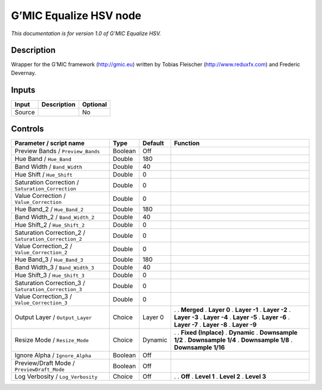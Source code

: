 .. _eu.gmic.EqualizeHSV:

G’MIC Equalize HSV node
=======================

*This documentation is for version 1.0 of G’MIC Equalize HSV.*

Description
-----------

Wrapper for the G’MIC framework (http://gmic.eu) written by Tobias Fleischer (http://www.reduxfx.com) and Frederic Devernay.

Inputs
------

====== =========== ========
Input  Description Optional
====== =========== ========
Source             No
====== =========== ========

Controls
--------

.. tabularcolumns:: |>{\raggedright}p{0.2\columnwidth}|>{\raggedright}p{0.06\columnwidth}|>{\raggedright}p{0.07\columnwidth}|p{0.63\columnwidth}|

.. cssclass:: longtable

===================================================== ======= ======= =====================
Parameter / script name                               Type    Default Function
===================================================== ======= ======= =====================
Preview Bands / ``Preview_Bands``                     Boolean Off      
Hue Band / ``Hue_Band``                               Double  180      
Band Width / ``Band_Width``                           Double  40       
Hue Shift / ``Hue_Shift``                             Double  0        
Saturation Correction / ``Saturation_Correction``     Double  0        
Value Correction / ``Value_Correction``               Double  0        
Hue Band_2 / ``Hue_Band_2``                           Double  180      
Band Width_2 / ``Band_Width_2``                       Double  40       
Hue Shift_2 / ``Hue_Shift_2``                         Double  0        
Saturation Correction_2 / ``Saturation_Correction_2`` Double  0        
Value Correction_2 / ``Value_Correction_2``           Double  0        
Hue Band_3 / ``Hue_Band_3``                           Double  180      
Band Width_3 / ``Band_Width_3``                       Double  40       
Hue Shift_3 / ``Hue_Shift_3``                         Double  0        
Saturation Correction_3 / ``Saturation_Correction_3`` Double  0        
Value Correction_3 / ``Value_Correction_3``           Double  0        
Output Layer / ``Output_Layer``                       Choice  Layer 0 .  
                                                                      . **Merged**
                                                                      . **Layer 0**
                                                                      . **Layer -1**
                                                                      . **Layer -2**
                                                                      . **Layer -3**
                                                                      . **Layer -4**
                                                                      . **Layer -5**
                                                                      . **Layer -6**
                                                                      . **Layer -7**
                                                                      . **Layer -8**
                                                                      . **Layer -9**
Resize Mode / ``Resize_Mode``                         Choice  Dynamic .  
                                                                      . **Fixed (Inplace)**
                                                                      . **Dynamic**
                                                                      . **Downsample 1/2**
                                                                      . **Downsample 1/4**
                                                                      . **Downsample 1/8**
                                                                      . **Downsample 1/16**
Ignore Alpha / ``Ignore_Alpha``                       Boolean Off      
Preview/Draft Mode / ``PreviewDraft_Mode``            Boolean Off      
Log Verbosity / ``Log_Verbosity``                     Choice  Off     .  
                                                                      . **Off**
                                                                      . **Level 1**
                                                                      . **Level 2**
                                                                      . **Level 3**
===================================================== ======= ======= =====================
